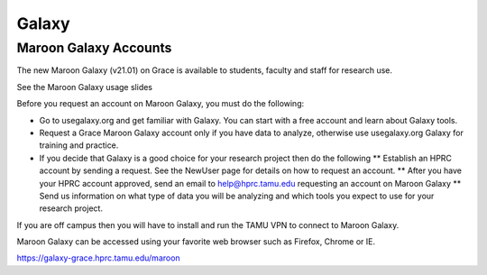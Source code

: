 Galaxy
======

Maroon Galaxy Accounts
----------------------
The new Maroon Galaxy (v21.01) on Grace is available to students, faculty and staff for research use.

See the Maroon Galaxy usage slides

Before you request an account on Maroon Galaxy, you must do the following:

* Go to usegalaxy.org and get familiar with Galaxy. You can start with a free account and learn about Galaxy tools.
* Request a Grace Maroon Galaxy account only if you have data to analyze, otherwise use usegalaxy.org Galaxy for training and practice.
* If you decide that Galaxy is a good choice for your research project then do the following
  ** Establish an HPRC account by sending a request. See the NewUser page for details on how to request an account.
  ** After you have your HPRC account approved, send an email to help@hprc.tamu.edu requesting an account on Maroon Galaxy
  ** Send us information on what type of data you will be analyzing and which tools you expect to use for your research project.
If you are off campus then you will have to install and run the TAMU VPN to connect to Maroon Galaxy.

Maroon Galaxy can be accessed using your favorite web browser such as Firefox, Chrome or IE.

https://galaxy-grace.hprc.tamu.edu/maroon
